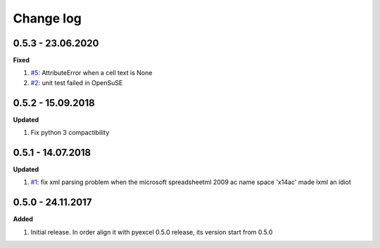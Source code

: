 Change log
================================================================================

0.5.3 - 23.06.2020
--------------------------------------------------------------------------------

**Fixed**

#. `#5 <https://github.com/pyexcel/pyexcel-xlsxr/issues/5>`_: AttributeError
   when a cell text is None
#. `#2 <https://github.com/pyexcel/pyexcel-xlsxr/issues/2>`_: unit test failed
   in OpenSuSE

0.5.2 - 15.09.2018
--------------------------------------------------------------------------------

**Updated**

#. Fix python 3 compactibility

0.5.1 - 14.07.2018
--------------------------------------------------------------------------------

**Updated**

#. `#1 <https://github.com/pyexcel/pyexcel-xlsxr/issues/1>`_: fix xml parsing
   problem when the microsoft spreadsheetml 2009 ac name space 'x14ac' made lxml
   an idiot

0.5.0 - 24.11.2017
--------------------------------------------------------------------------------

**Added**

#. Initial release. In order align it with pyexcel 0.5.0 release, its version
   start from 0.5.0
